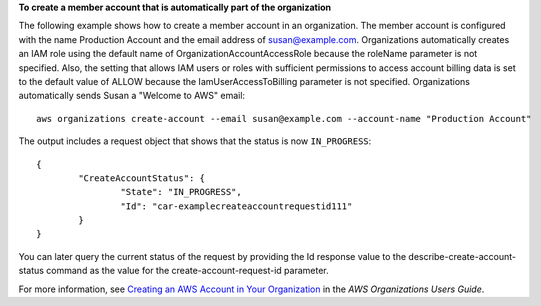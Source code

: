 **To create a member account that is automatically part of the organization**

The following example shows how to create a member account in an organization. The member account is configured with the name Production Account and the email address of susan@example.com. Organizations automatically creates an IAM role using the default name of OrganizationAccountAccessRole because the roleName parameter is not specified. Also, the setting that allows IAM users or roles with sufficient permissions to access account billing data is set to the default value of ALLOW because the IamUserAccessToBilling parameter is not specified. Organizations automatically sends Susan a "Welcome to AWS" email: ::

	aws organizations create-account --email susan@example.com --account-name "Production Account"
	
The output includes a request object that shows that the status is now ``IN_PROGRESS``: ::

	{
		"CreateAccountStatus": {
			"State": "IN_PROGRESS",
			"Id": "car-examplecreateaccountrequestid111"
		}
	}

You can later query the current status of the request by providing the Id response value to the describe-create-account-status command as the value for the create-account-request-id parameter.
  
For more information, see `Creating an AWS Account in Your Organization`_ in the *AWS Organizations Users Guide*.

.. _`Creating an AWS Account in Your Organization`: http://docs.aws.amazon.com/organizations/latest/userguide/orgs_manage_accounts_create.html
